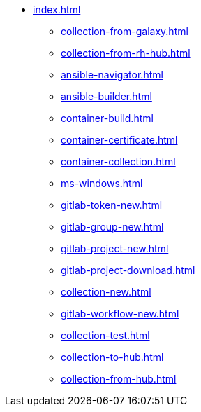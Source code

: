 * xref:index.adoc[]
** xref:collection-from-galaxy.adoc[]
** xref:collection-from-rh-hub.adoc[]
** xref:ansible-navigator.adoc[]
** xref:ansible-builder.adoc[]
** xref:container-build.adoc[]
** xref:container-certificate.adoc[]
** xref:container-collection.adoc[]
** xref:ms-windows.adoc[]
** xref:gitlab-token-new.adoc[]
** xref:gitlab-group-new.adoc[]
** xref:gitlab-project-new.adoc[]
** xref:gitlab-project-download.adoc[]
** xref:collection-new.adoc[]
** xref:gitlab-workflow-new.adoc[]
** xref:collection-test.adoc[]
** xref:collection-to-hub.adoc[]
** xref:collection-from-hub.adoc[]
